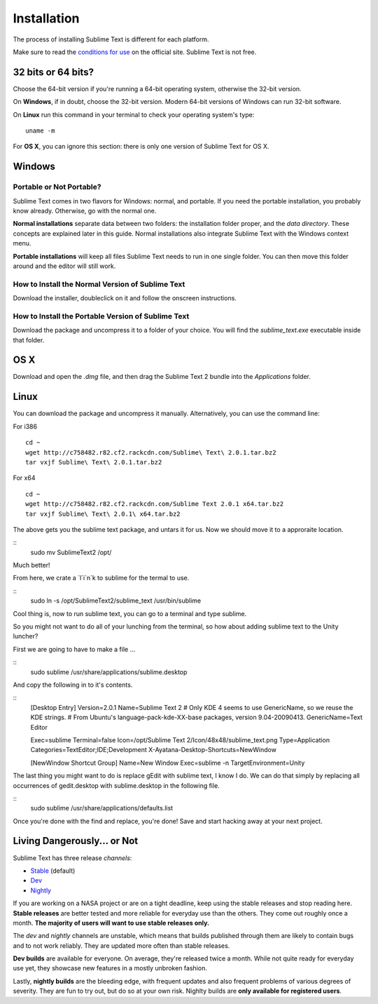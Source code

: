 ============
Installation
============

The process of installing Sublime Text is different for each platform.

Make sure to read the `conditions for use`_ on the official site. Sublime Text
is not free.

.. _conditions for use: http://www.sublimetext.com/buy

32 bits or 64 bits?
===================

Choose the 64-bit version if you're running a 64-bit operating system,
otherwise the 32-bit version.

On **Windows**, if in doubt, choose the 32-bit version. Modern 64-bit
versions of Windows can run 32-bit software.

On **Linux** run this command in your terminal to check your operating
system's type::

	uname -m

For **OS X**, you can ignore this section: there is only one version of
Sublime Text for OS X.

Windows
=======

Portable or Not Portable?
-------------------------

Sublime Text comes in two flavors for Windows: normal, and portable. If you
need the portable installation, you probably know already. Otherwise, go with
the normal one.

**Normal installations** separate data between two folders: the installation
folder proper, and the *data directory*. These concepts are explained later
in this guide. Normal installations also integrate Sublime Text with the
Windows context menu.

**Portable installations** will keep all files Sublime Text needs to run in
one single folder. You can then move this folder around and the editor will
still work.

How to Install the Normal Version of Sublime Text
-------------------------------------------------

Download the installer, doubleclick on it and follow the onscreen
instructions.

How to Install the Portable Version of Sublime Text
----------------------------------------------------

Download the package and uncompress it to a folder of your choice. You will
find the *sublime_text.exe* executable inside that folder.

OS X
====

Download and open the *.dmg* file, and then drag the Sublime Text 2 bundle
into the *Applications* folder.

Linux
=====

You can download the package and uncompress it manually. Alternatively, you can use the command line:

For i386
::
	cd ~
	wget http://c758482.r82.cf2.rackcdn.com/Sublime\ Text\ 2.0.1.tar.bz2
	tar vxjf Sublime\ Text\ 2.0.1.tar.bz2

For x64
::
	cd ~
	wget http://c758482.r82.cf2.rackcdn.com/Sublime Text 2.0.1 x64.tar.bz2
	tar vxjf Sublime\ Text\ 2.0.1\ x64.tar.bz2


The above gets you the sublime text package, and untars it for us.
Now we should move it to a approraite location.

::
	sudo mv Sublime\ Text\ 2 /opt/

Much better!

From here, we crate a `l`i`n`k to sublime for the termal to use.

::
	sudo ln -s /opt/Sublime\ Text\ 2/sublime_text /usr/bin/sublime

Cool thing is, now to run sublime text, you can go to a terminal and type sublime.

So you might not want to do all of your lunching from the terminal, so how about adding sublime text to the Unity luncher?

First we are going to have to make a file ...

::
	sudo sublime /usr/share/applications/sublime.desktop


And copy the following in to it's contents.

::
	[Desktop Entry]
	Version=2.0.1
	Name=Sublime Text 2
	# Only KDE 4 seems to use GenericName, so we reuse the KDE strings.
	# From Ubuntu's language-pack-kde-XX-base packages, version 9.04-20090413.
	GenericName=Text Editor

	Exec=sublime
	Terminal=false
	Icon=/opt/Sublime Text 2/Icon/48x48/sublime_text.png
	Type=Application
	Categories=TextEditor;IDE;Development
	X-Ayatana-Desktop-Shortcuts=NewWindow

	[NewWindow Shortcut Group]
	Name=New Window
	Exec=sublime -n
	TargetEnvironment=Unity

The last thing you might want to do is replace gEdit with sublime text, I know I do. We can do that simply by replacing all occurrences of gedit.desktop with sublime.desktop in the following file.

::
	sudo sublime /usr/share/applications/defaults.list

Once you're done with the find and replace, you're done! Save and start hacking away at your next project.

Living Dangerously... or Not
============================

Sublime Text has three release *channels*:

* `Stable`_ (default)
* `Dev`_
* `Nightly`_

.. _Stable: http://www.sublimetext.com/2
.. _Dev: http://www.sublimetext.com/dev
.. _Nightly: http://www.sublimetext.com/nightly

If you are working on a NASA project or are on a tight deadline, keep using
the stable releases and stop reading here. **Stable releases** are better
tested and more reliable for everyday use than the others. They come out
roughly once a month. **The majority of users will want to use stable releases
only.**

The *dev* and *nightly* channels are unstable, which means that builds
published through them are likely to contain bugs and to not work reliably.
They are updated more often than stable releases.

**Dev builds** are available for everyone. On average, they're released twice
a month. While not quite ready for everyday use yet, they showcase new
features in a mostly unbroken fashion.

Lastly, **nightly builds** are the bleeding edge, with frequent updates and
also frequent problems of various degrees of severity. They are fun to try
out, but do so at your own risk. Nighlty builds are **only available for
registered users**.
